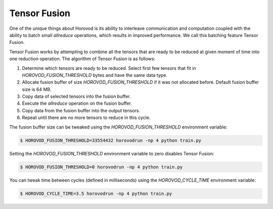 .. inclusion-marker-start-do-not-remove

Tensor Fusion
=============

One of the unique things about Horovod is its ability to interleave communication and computation coupled with the ability
to batch small *allreduce* operations, which results in improved performance. We call this batching feature Tensor Fusion.

Tensor Fusion works by attempting to combine all the tensors that are ready to be reduced at given moment of time into
one reduction operation. The algorithm of Tensor Fusion is as follows:

1. Determine which tensors are ready to be reduced. Select first few tensors that fit in `HOROVOD_FUSION_THRESHOLD` bytes and have the same data type.
2. Allocate fusion buffer of size `HOROVOD_FUSION_THRESHOLD` if it was not allocated before. Default fusion buffer size is 64 MB.
3. Copy data of selected tensors into the fusion buffer.
4. Execute the *allreduce* operation on the fusion buffer.
5. Copy data from the fusion buffer into the output tensors.
6. Repeat until there are no more tensors to reduce in this cycle.

The fusion buffer size can be tweaked using the `HOROVOD_FUSION_THRESHOLD` environment variable:

.. code-block:: bash

    $ HOROVOD_FUSION_THRESHOLD=33554432 horovodrun -np 4 python train.py


Setting the `HOROVOD_FUSION_THRESHOLD` environment variable to zero disables Tensor Fusion:

.. code-block:: bash

    $ HOROVOD_FUSION_THRESHOLD=0 horovodrun -np 4 python train.py


You can tweak time between cycles (defined in milliseconds) using the `HOROVOD_CYCLE_TIME` environment variable:

.. code-block:: bash

    $ HOROVOD_CYCLE_TIME=3.5 horovodrun -np 4 python train.py


.. inclusion-marker-end-do-not-remove
